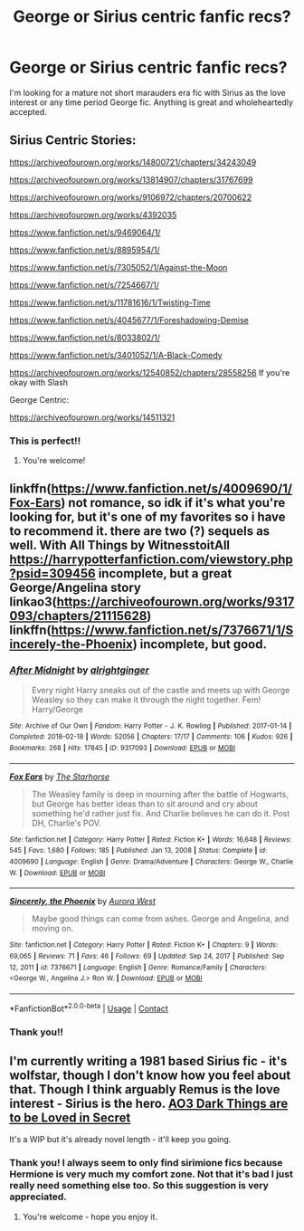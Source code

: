 #+TITLE: George or Sirius centric fanfic recs?

* George or Sirius centric fanfic recs?
:PROPERTIES:
:Author: meganak__
:Score: 2
:DateUnix: 1622136879.0
:DateShort: 2021-May-27
:FlairText: Request
:END:
I'm looking for a mature not short marauders era fic with Sirius as the love interest or any time period George fic. Anything is great and wholeheartedly accepted.


** Sirius Centric Stories:

[[https://archiveofourown.org/works/14800721/chapters/34243049]]

[[https://archiveofourown.org/works/13814907/chapters/31767699]]

[[https://archiveofourown.org/works/9106972/chapters/20700622]]

[[https://archiveofourown.org/works/4392035]]

[[https://www.fanfiction.net/s/9469064/1/]]

[[https://www.fanfiction.net/s/8895954/1/]]

[[https://www.fanfiction.net/s/7305052/1/Against-the-Moon]]

[[https://www.fanfiction.net/s/7254667/1/]]

[[https://www.fanfiction.net/s/11781616/1/Twisting-Time]]

[[https://www.fanfiction.net/s/4045677/1/Foreshadowing-Demise]]

[[https://www.fanfiction.net/s/8033802/1/]]

[[https://www.fanfiction.net/s/3401052/1/A-Black-Comedy]]

[[https://archiveofourown.org/works/12540852/chapters/28558256]] If you're okay with Slash

George Centric:

[[https://archiveofourown.org/works/14511321]]
:PROPERTIES:
:Author: NotSoSnarky
:Score: 3
:DateUnix: 1622146404.0
:DateShort: 2021-May-28
:END:

*** This is perfect!!
:PROPERTIES:
:Author: meganak__
:Score: 1
:DateUnix: 1622146859.0
:DateShort: 2021-May-28
:END:

**** You're welcome!
:PROPERTIES:
:Author: NotSoSnarky
:Score: 1
:DateUnix: 1622149115.0
:DateShort: 2021-May-28
:END:


** linkffn([[https://www.fanfiction.net/s/4009690/1/Fox-Ears]]) not romance, so idk if it's what you're looking for, but it's one of my favorites so i have to recommend it. there are two (?) sequels as well. With All Things by WitnesstoitAll [[https://harrypotterfanfiction.com/viewstory.php?psid=309456]] incomplete, but a great George/Angelina story linkao3([[https://archiveofourown.org/works/9317093/chapters/21115628]]) linkffn([[https://www.fanfiction.net/s/7376671/1/Sincerely-the-Phoenix]]) incomplete, but good.
:PROPERTIES:
:Author: KindlyAstronaut6735
:Score: 2
:DateUnix: 1622141583.0
:DateShort: 2021-May-27
:END:

*** [[https://archiveofourown.org/works/9317093][*/After Midnight/*]] by [[https://www.archiveofourown.org/users/alrightginger/pseuds/alrightginger][/alrightginger/]]

#+begin_quote
  Every night Harry sneaks out of the castle and meets up with George Weasley so they can make it through the night together. Fem! Harry/George
#+end_quote

^{/Site/:} ^{Archive} ^{of} ^{Our} ^{Own} ^{*|*} ^{/Fandom/:} ^{Harry} ^{Potter} ^{-} ^{J.} ^{K.} ^{Rowling} ^{*|*} ^{/Published/:} ^{2017-01-14} ^{*|*} ^{/Completed/:} ^{2018-02-18} ^{*|*} ^{/Words/:} ^{52056} ^{*|*} ^{/Chapters/:} ^{17/17} ^{*|*} ^{/Comments/:} ^{106} ^{*|*} ^{/Kudos/:} ^{926} ^{*|*} ^{/Bookmarks/:} ^{268} ^{*|*} ^{/Hits/:} ^{17845} ^{*|*} ^{/ID/:} ^{9317093} ^{*|*} ^{/Download/:} ^{[[https://archiveofourown.org/downloads/9317093/After%20Midnight.epub?updated_at=1613921059][EPUB]]} ^{or} ^{[[https://archiveofourown.org/downloads/9317093/After%20Midnight.mobi?updated_at=1613921059][MOBI]]}

--------------

[[https://www.fanfiction.net/s/4009690/1/][*/Fox Ears/*]] by [[https://www.fanfiction.net/u/852445/The-Starhorse][/The Starhorse/]]

#+begin_quote
  The Weasley family is deep in mourning after the battle of Hogwarts, but George has better ideas than to sit around and cry about something he'd rather just fix. And Charlie believes he can do it. Post DH, Charlie's POV.
#+end_quote

^{/Site/:} ^{fanfiction.net} ^{*|*} ^{/Category/:} ^{Harry} ^{Potter} ^{*|*} ^{/Rated/:} ^{Fiction} ^{K+} ^{*|*} ^{/Words/:} ^{16,648} ^{*|*} ^{/Reviews/:} ^{545} ^{*|*} ^{/Favs/:} ^{1,680} ^{*|*} ^{/Follows/:} ^{185} ^{*|*} ^{/Published/:} ^{Jan} ^{13,} ^{2008} ^{*|*} ^{/Status/:} ^{Complete} ^{*|*} ^{/id/:} ^{4009690} ^{*|*} ^{/Language/:} ^{English} ^{*|*} ^{/Genre/:} ^{Drama/Adventure} ^{*|*} ^{/Characters/:} ^{George} ^{W.,} ^{Charlie} ^{W.} ^{*|*} ^{/Download/:} ^{[[http://www.ff2ebook.com/old/ffn-bot/index.php?id=4009690&source=ff&filetype=epub][EPUB]]} ^{or} ^{[[http://www.ff2ebook.com/old/ffn-bot/index.php?id=4009690&source=ff&filetype=mobi][MOBI]]}

--------------

[[https://www.fanfiction.net/s/7376671/1/][*/Sincerely, the Phoenix/*]] by [[https://www.fanfiction.net/u/18944/Aurora-West][/Aurora West/]]

#+begin_quote
  Maybe good things can come from ashes. George and Angelina, and moving on.
#+end_quote

^{/Site/:} ^{fanfiction.net} ^{*|*} ^{/Category/:} ^{Harry} ^{Potter} ^{*|*} ^{/Rated/:} ^{Fiction} ^{K+} ^{*|*} ^{/Chapters/:} ^{9} ^{*|*} ^{/Words/:} ^{69,065} ^{*|*} ^{/Reviews/:} ^{71} ^{*|*} ^{/Favs/:} ^{46} ^{*|*} ^{/Follows/:} ^{69} ^{*|*} ^{/Updated/:} ^{Sep} ^{24,} ^{2017} ^{*|*} ^{/Published/:} ^{Sep} ^{12,} ^{2011} ^{*|*} ^{/id/:} ^{7376671} ^{*|*} ^{/Language/:} ^{English} ^{*|*} ^{/Genre/:} ^{Romance/Family} ^{*|*} ^{/Characters/:} ^{<George} ^{W.,} ^{Angelina} ^{J.>} ^{Ron} ^{W.} ^{*|*} ^{/Download/:} ^{[[http://www.ff2ebook.com/old/ffn-bot/index.php?id=7376671&source=ff&filetype=epub][EPUB]]} ^{or} ^{[[http://www.ff2ebook.com/old/ffn-bot/index.php?id=7376671&source=ff&filetype=mobi][MOBI]]}

--------------

*FanfictionBot*^{2.0.0-beta} | [[https://github.com/FanfictionBot/reddit-ffn-bot/wiki/Usage][Usage]] | [[https://www.reddit.com/message/compose?to=tusing][Contact]]
:PROPERTIES:
:Author: FanfictionBot
:Score: 1
:DateUnix: 1622141607.0
:DateShort: 2021-May-27
:END:


*** Thank you!!
:PROPERTIES:
:Author: meganak__
:Score: 1
:DateUnix: 1622146841.0
:DateShort: 2021-May-28
:END:


** I'm currently writing a 1981 based Sirius fic - it's wolfstar, though I don't know how you feel about that. Though I think arguably Remus is the love interest - Sirius is the hero. [[https://archiveofourown.org/works/31035902/chapters/76667537][AO3 Dark Things are to be Loved in Secret]]

It's a WIP but it's already novel length - it'll keep you going.
:PROPERTIES:
:Author: myheadsgonenumb
:Score: 2
:DateUnix: 1622154650.0
:DateShort: 2021-May-28
:END:

*** Thank you! I always seem to only find sirimione fics because Hermione is very much my comfort zone. Not that it's bad I just really need something else too. So this suggestion is very appreciated.
:PROPERTIES:
:Author: meganak__
:Score: 1
:DateUnix: 1622237085.0
:DateShort: 2021-May-29
:END:

**** You're welcome - hope you enjoy it.
:PROPERTIES:
:Author: myheadsgonenumb
:Score: 1
:DateUnix: 1622242305.0
:DateShort: 2021-May-29
:END:
